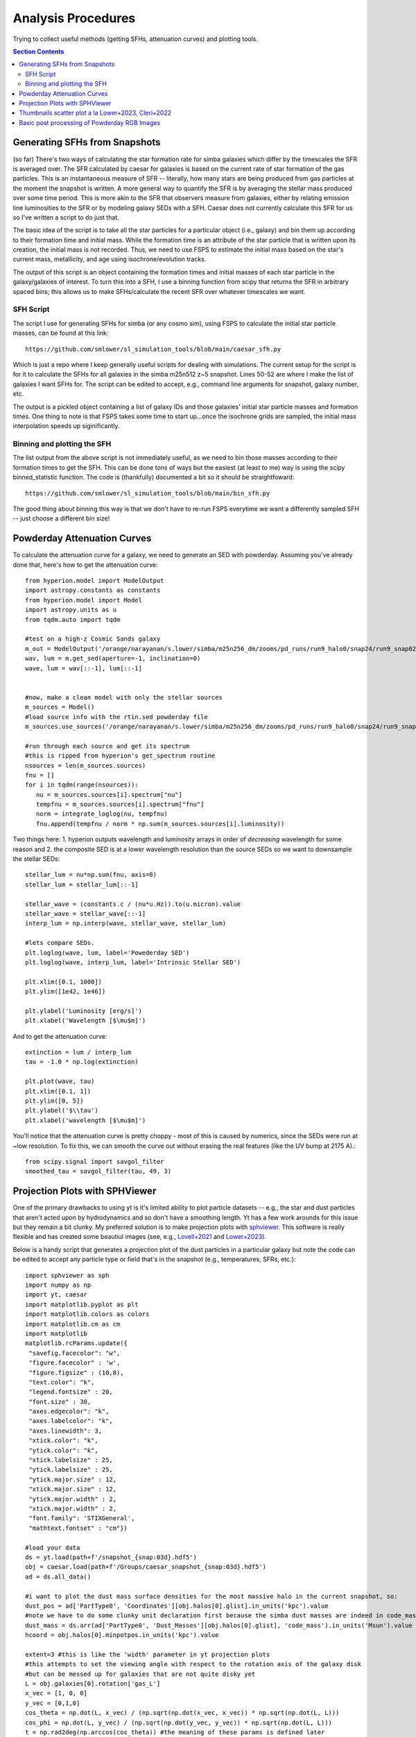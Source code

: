 Analysis Procedures
********************

Trying to collect useful methods (getting SFHs, attenuation curves) and plotting tools. 

.. contents:: Section Contents
    :local:



Generating SFHs from Snapshots
===============================

(so far) There's two ways of calculating the star formation rate for simba galaxies which differ by the timescales the SFR is averaged over. The SFR calculated by caesar for galaxies is based on the current rate of star formation of the gas particles. This is an instantaneous measure of SFR -- literally, how many stars are being produced from gas particles at the moment the snapshot is written. A more general way to quantify the SFR is by averaging the stellar mass produced over some time period. This is more akin to the SFR that observers measure from galaxies, either by relating emission line luminosities to the SFR or by modeling galaxy SEDs with a SFH. Caesar does not currently calculate this SFR for us so I've written a script to do just that. 

The basic idea of the script is to take all the star particles for a particular object (i.e., galaxy) and bin them up according to their formation time and initial mass. While the formation time is an attribute of the star particle that is written upon its creation, the initial mass is not recorded. Thus, we need to use FSPS to estimate the initial mass based on the star's current mass, metallicity, and age using isochrone/evolution tracks. 

The output of this script is an object containing the formation times and initial masses of each star particle in the galaxy/galaxies of interest. To turn this into a SFH, I use a binning function from scipy that returns the SFR in arbitrary spaced bins; this allows us to make SFHs/calculate the recent SFR over whatever timescales we want. 

SFH Script
--------------

The script I use for generating SFHs for simba (or any cosmo sim), using FSPS to calculate the initial star particle masses, can be found at this link::
  
  https://github.com/smlower/sl_simulation_tools/blob/main/caesar_sfh.py

Which is just a repo where I keep generally useful scripts for dealing with simulations. The current setup for the script is for it to calculate the SFHs for all galaxies in the simba m25n512 z~5 snapshot. Lines 50-52 are where I make the list of galaxies I want SFHs for. The script can be edited to accept, e.g., command line arguments for snapshot, galaxy number, etc. 

The output is a pickled object containing a list of galaxy IDs and those galaxies' initial star particle masses and formation times. One thing to note is that FSPS takes some time to start up...once the isochrone grids are sampled, the initial mass interpolation speeds up siginificantly. 


Binning and plotting the SFH
-----------------------------

The list output from the above script is not immediately useful, as we need to bin those masses according to their formation times to get the SFH. This can be done tons of ways but the easiest (at least to me) way is using the scipy binned_statistic function. The code is (thankfully) documented a bit so it should be straightfoward::

  https://github.com/smlower/sl_simulation_tools/blob/main/bin_sfh.py


The good thing about binning this way is that we don't have to re-run FSPS everytime we want a differently sampled SFH -- just choose a different bin size!


Powderday Attenuation Curves
===============================

To calculate the attenuation curve for a galaxy, we need to generate an SED with powderday. Assuming you've already done that, here's how to get the attenuation curve::


  from hyperion.model import ModelOutput
  import astropy.constants as constants
  from hyperion.model import Model
  import astropy.units as u
  from tqdm.auto import tqdm

  #test on a high-z Cosmic Sands galaxy
  m_out = ModelOutput('/orange/narayanan/s.lower/simba/m25n256_dm/zooms/pd_runs/run9_halo0/snap24/run9_snap024.rtout.sed')
  wav, lum = m.get_sed(aperture=-1, inclination=0)
  wave, lum = wav[::-1], lum[::-1]


  #now, make a clean model with only the stellar sources
  m_sources = Model()
  #load source info with the rtin.sed powderday file
  m_sources.use_sources('/orange/narayanan/s.lower/simba/m25n256_dm/zooms/pd_runs/run9_halo0/snap24/run9_snap024.rtin.sed')
  
  #run through each source and get its spectrum
  #this is ripped from hyperion's get_spectrum routine
  nsources = len(m_sources.sources)
  fnu = []
  for i in tqdm(range(nsources)):
     nu = m_sources.sources[i].spectrum["nu"]
     tempfnu = m_sources.sources[i].spectrum["fnu"]  
     norm = integrate_loglog(nu, tempfnu)
     fnu.append(tempfnu / norm * np.sum(m_sources.sources[i].luminosity))

Two things here: 1. hyperion outputs wavelength and luminosity arrays in order of *decreasing* wavelength for some reason and 2. the composite SED is at a lower wavelength resolution than the source SEDs so we want to downsample the stellar SEDs::

  stellar_lum = nu*np.sum(fnu, axis=0)
  stellar_lum = stellar_lum[::-1]
  
  stellar_wave = (constants.c / (nu*u.Hz)).to(u.micron).value
  stellar_wave = stellar_wave[::-1]
  interp_lum = np.interp(wave, stellar_wave, stellar_lum)
  
  #lets compare SEDs.
  plt.loglog(wave, lum, label='Powederday SED')
  plt.loglog(wave, interp_lum, label='Intrinsic Stellar SED')
  
  plt.xlim([0.1, 1000])
  plt.ylim([1e42, 1e46])
  
  plt.ylabel('Luminosity [erg/s]')
  plt.xlabel('Wavelength [$\mu$m]')

 
.. image:: images/attenuation_seds.png
           :width: 600


And to get the attenuation curve::

  extinction = lum / interp_lum
  tau = -1.0 * np.log(extinction)

  plt.plot(wave, tau)
  plt.xlim([0.1, 1])
  plt.ylim([0, 5])
  plt.ylabel('$\\tau')
  plt.xlabel('wavelength [$\mu$m]')

.. image:: images/attenuation_curve.png
           :width: 600

You'll notice that the attenuation curve is pretty choppy - most of this is caused by numerics, since the SEDs were run at ~low resolution. To fix this, we can smooth the curve out without erasing the real features (like the UV bump at 2175 A).::

  from scipy.signal import savgol_filter
  smoothed_tau = savgol_filter(tau, 49, 3)

.. image:: images/sm_attenuation_curve.png
           :width: 600
  



Projection Plots with SPHViewer
=================================
One of the primary drawbacks to using yt is it's limited ability to plot particle datasets -- e.g., the star and dust particles that aren't acted upon by hydrodynamics and so don't have a smoothing length. Yt has a few work arounds for this issue but they remain a bit clunky. My preferred solution is to make projection plots with `sphviewer <https://github.com/alejandrobll/py-sphviewer>`_. This software is really flexible and has created some beautiul images (see, e.g., `Lovell+2021 <https://ui.adsabs.harvard.edu/abs/2021MNRAS.502..772L/abstract>`_ and `Lower+2023 <https://ui.adsabs.harvard.edu/abs/2022arXiv221202636L/abstract>`_). 

Below is a handy script that generates a projection plot of the dust particles in a particular galaxy but note the code can be edited to accept any particle type or field that's in the snapshot (e.g., temperatures, SFRs, etc.)::

   import sphviewer as sph                                                                                                                                                                       
   import numpy as np                                                                                                                                                                              
   import yt, caesar                                                                                                                                                                              
   import matplotlib.pyplot as plt                                                                                                                                                                   
   import matplotlib.colors as colors                                                                                                                                                                
   import matplotlib.cm as cm    
   import matplotlib
   matplotlib.rcParams.update({
    "savefig.facecolor": "w",
    "figure.facecolor" : 'w',
    "figure.figsize" : (10,8),
    "text.color": "k",
    "legend.fontsize" : 20,
    "font.size" : 30,
    "axes.edgecolor": "k",
    "axes.labelcolor": "k",
    "axes.linewidth": 3,
    "xtick.color": "k",
    "ytick.color": "k",
    "xtick.labelsize" : 25,
    "ytick.labelsize" : 25,
    "ytick.major.size" : 12,
    "xtick.major.size" : 12,
    "ytick.major.width" : 2,
    "xtick.major.width" : 2,
    "font.family": 'STIXGeneral',
    "mathtext.fontset" : "cm"}) 
    
   #load your data                                                                                                                                                                                        
   ds = yt.load(path+f'/snapshot_{snap:03d}.hdf5')                                                                                                                                                        
   obj = caesar.load(path+f'/Groups/caesar_snapshot_{snap:03d}.hdf5')                                                                                                                                     
   ad = ds.all_data()                                                                                                                                                                                     
   
   #i want to plot the dust mass surface densities for the most massive halo in the current snapshot, so:                                                                                                 
   dust_pos = ad['PartType0', 'Coordinates'][obj.halos[0].glist].in_units('kpc').value                                                                                                                    
   #note we have to do some clunky unit declaration first because the simba dust masses are indeed in code_mass but yt doesn't know that                                                                  
   dust_mass = ds.arr(ad['PartType0', 'Dust_Masses'][obj.halos[0].glist], 'code_mass').in_units('Msun').value                                                                                             
   hcoord = obj.halos[0].minpotpos.in_units('kpc').value                                                                                                                                                  
   
   extent=3 #this is like the 'width' parameter in yt projection plots                                                                                                                                    
   #this attempts to set the viewing angle with respect to the rotation axis of the galaxy disk                                                                                                         
   #but can be messed up for galaxies that are not quite disky yet                                                                                                                                        
   L = obj.galaxies[0].rotation['gas_L']                                                                                                                                                                  
   x_vec = [1, 0, 0]                                                                                                                                                                                      
   y_vec = [0,1,0]                                                                                                                                                                                        
   cos_theta = np.dot(L, x_vec) / (np.sqrt(np.dot(x_vec, x_vec)) * np.sqrt(np.dot(L, L)))                                                                                                                 
   cos_phi = np.dot(L, y_vec) / (np.sqrt(np.dot(y_vec, y_vec)) * np.sqrt(np.dot(L, L)))                                                                                                                   
   t = np.rad2deg(np.arccos(cos_theta)) #the meaning of these params is defined later                                                                                                                     
   p = np.rad2deg(np.arccos(cos_phi))                                                                                                                                                                     
   
   #first, we tell sphviewer where our particles are                                                                                                                                                      
   P = sph.Particles(dust_pos*0.68, dust_mass*0.68) #factors of little h float everywhere :(                                                                                                              
   #second, sphviewer sets up a camera object, using the above viewing angle params                                                                                                                       
   #t = theta, p = phi, and are defined in spherical coordinates (i think) w.r.t the simulation box                                                                                                       
   #r is the radial distance from the center at (x,y,z) = hcoord.                                                                                                                           
   C = sph.Camera(x=hcoord[0]*0.68, y=hcoord[1]*0.68, z=hcoord[2]*0.68,r='infinity',t=t, p=p, roll=0, extent=[-extent,extent,-extent,extent],xsize=400, ysize=400)                                          
   #and these two actually generate the image array                                                                                                                                                       
   S = sph.Scene(P, Camera=C)                                                                                                                                                                             
   R = sph.Render(S)                                                                                                                                                                                      
   img_dust = R.get_image()                                                                                                                                                                               
   
   #and plot                                                                                                                                                                                              
   vmin, vmax = 1e4, 1e9 #some educated guess as to 'good' array limits to get nice contrast in the plot                                                                                                  
   cNorm  = colors.LogNorm(vmin=vmin,vmax=vmax)                                                                                                                                                           
   time = obj.simulation.time.in_units('Myr')                                                                                                                                                             
   sm1 = ax1.imshow(img_dust, extent=[-extent,extent,-extent,extent],cmap=cm.copper, norm=cNorm)                                                                                                         
   ax1.set_xticklabels([])                                                                                                                                                                                
   divider = make_axes_locatable(ax1)                                                                                                                                                                  
   cax = divider.append_axes("bottom", size="5%", pad=0.03)
   cbar = fig.colorbar(sm1, cax=cax, orientation='horizontal')
   cbar.ax.set_xlabel(f'$\Sigma_\mathrm{dust}$ '+'[$\mathrm{M_{\odot} \; kpc^{-2}}]$',labelpad=-5)
   ax1.set_ylabel('kpc',labelpad=-15)
   ax1.annotate(f't = {time:.2f}',(-4,4),color='white',fontsize=20)                                                                                                                                     


And the resulting plot for a random high-z galaxy:

.. image:: images/sphviewer_ex.png
           :width: 600


Thumbnails scatter plot a la Lower+2023, Cleri+2022
===============================

A cool use case for the surface density plots generated by sphviewer is to use them to represent galaxies on a scatter plot, if there is some relation between the galaxy morphologies / surface densities and other properties (for instance, Figure 4 of Lower et al. 2023a). Below is the code to achieve this plot::


  #assuming sphviewer figures are saved as fig.savefig(f'/blue/narayanan/s.lower/gas_disk{run}.png', bbox_inches='tight')
  from matplotlib.offsetbox import OffsetImage, AnnotationBbox

  def imscatter(x, y, image, ax=None, zoom=1):
     if ax is None:
        ax = plt.gca()
     try:
        image = plt.imread(image)
     except TypeError:
        # Likely already an array...
        pass
     im = OffsetImage(image, zoom=zoom)
     x, y = np.atleast_1d(x, y)
     artists = []
     for x0, y0 in zip(x, y):
        ab = AnnotationBbox(im, (x0, y0), xycoords='data', frameon=False)
        artists.append(ax.add_artist(ab))
     ax.update_datalim(np.column_stack([x, y]))
     ax.autoscale()
     return artists


     #in this plot we'll be showing the relation between gaseous disk formation and galaxy mass, so we want to collect stellar mass and gas mass for each galaxy
     path = 'path/to/simulations
     gmass, smass = [],[]
     for run in range(32):
         obj = caesar.load(path+f'/Groups/caesar_snapshot_{snap:03d}.hdf5')
	 gmass.append(obj.galaxies[0].masses['HI'].in_units('Msun') + obj.galaxies[0].masses['H2'].in_units('Msun'))
	 smass.append(obj.galaxies[0].masses['stellar'].in_units('Msun'))
	 

     #now to plot
     fig, ax = plt.subplots(1,1, figsize=(12, 12), tight_layout=True)
     grid_gas = np.linspace(8.5, 11.4, 22)
     grid_star_gas = np.linspace(np.log10(1e-2), np.log10(0.35), 22)
     ids = []
     

     #the basic idea is to make a grid of positions in M*/Mg vs Mg space (the quantities we're plotting)
     #we need to set up a grid instead of just using the actual quantities to avoid too much overlapping between the sphviewer images
     for i in range(32):
         x = gmass[i]
	 y = np.log10(smass[i] / gmass[i])
	 #here is where we find the grid locations closest to the actual galaxy mass
	 gas_pos = find_nearest(np.log10(x), grid_gas)
	 sg_pos = find_nearest(np.log10(smass[i] / gmass[i]), grid_star_gas)
	 lst = [gas_pos, sg_pos]
	 print(f'begin: {lst}')
	 combos = [[gas_pos-1, sg_pos], [gas_pos+1, sg_pos], [gas_pos, sg_pos-1], [gas_pos, sg_pos+1],
             [gas_pos+1, sg_pos+1], [gas_pos-1, sg_pos-1], [gas_pos-1, sg_pos+1], [gas_pos+1, sg_pos-1],
             [gas_pos+2, sg_pos], [gas_pos-2, sg_pos]]
	 if lst in ids:
	     combo_select = 0
	     #if the best grid position is already taken by a previous galaxy, try and jitter around that grid position to find a spot that isn't taken
	     #we go as far as 2 grid spaces away to try and find an empty spot...the idea is to balance accuracy in mass representation on the plot with the degree of overlap
	     #of the image thumbnails
             while lst in ids:
                 print(f'{lst} taken, finding new pos')
		 lst = combos[combo_select]
		 combo_select += 1
        
    ids.append(lst)
    #then we plot using the above function, which i ripped from somewhere in stack overflow
    #the zoom parameter controls the size of the images...this in conjunction with the grid construction and the jittering can be tuned to get the best result in terms of 
    #accuracy and visibility
    imscatter(grid_gas[lst[0]], grid_star_gas[lst[1]], f'/blue/narayanan/s.lower/gas_disk{i}.png', ax=ax, zoom=0.12)
    ax.set_ylim([-1.55, -0.38])
    ax.set_xlim([9.75, 11.53])
    ax.tick_params(labelsize=29)

    ax.tick_params(axis='both', which='major', length=10, width=2)
    ax.set_ylabel('$\log(\mathrm{M}_\mathrm{*} / \mathrm{M}_\mathrm{g})$', fontsize=35)
    ax.set_xlabel('$\log(\mathrm{M}_\mathrm{gas} / \mathrm{M}_{\odot})$', fontsize=35)

.. image:: images/gas_thumbnails.png
           :width: 600


     

Basic post processing of Powderday RGB Images
===============================

The images generated by Powderday are natively in the pixel scale set in the parameters_master file. To simulate observations, we can convolve these images with the pixel scale of whatever instrument we are trying to emulate. Below I show how to do this for JWST and Spitzer. 

First, I ran powderday imaging on a galaxy at three (rest-frame) wavelengths to make a composite RGB image: 0.35 (B), 0.5 (G), and 0.8 (R) microns. Below is code to open these images, adjust the distance/observed luminosity, and plot the combined image::


  from hyperion.model import ModelOutput
  import yt, h5py
  from astropy.visualization import simple_norm 
  yt_cosmo = yt.utilities.cosmology.Cosmology(hubble_constant=0.68, omega_lambda = 0.7, omega_matter = 0.3)
  nu = constants.c / (np.array([0.8, 0.55, 0.35])*u.micron)
  distance=float(yt_cosmo.luminosity_distance(0,6.5).in_units('cm').value)
  #pd filter convolved images
  hd_r = h5py.File('/orange/narayanan/s.lower/simba/m25n256_dm/zooms/pd_runs/imaging/run19_snap042/r/convolved.042.hdf5', 'r')
  convolved_image_r = np.array(hd_r['image_data'])[0,:,:] * 1e6 / (4 * np.pi * distance**2) / nu[0].to(u.Hz).value
  hd_r.close()

  hd_b = h5py.File('/orange/narayanan/s.lower/simba/m25n256_dm/zooms/pd_runs/imaging/run19_snap042/b/convolved.042.hdf5')
  convolved_image_b = np.array(hd_b['image_data'])[0,:,:]* 1e6 / (4 * np.pi * distance**2) / nu[2].to(u.Hz).value
  hd_b.close()

  hd_g = h5py.File('/orange/narayanan/s.lower/simba/m25n256_dm/zooms/pd_runs/imaging/run19_snap042/g/convolved.042.hdf5')
  convolved_image_g = np.array(hd_g['image_data'])[0,:,:]* 1e6 / (4 * np.pi * distance**2) / nu[1].to(u.Hz).value
  hd_g.close()


  #combined into a single RGB image
  vmin = -31.5
  vmax = -27
  
  R_img_log = np.log10(convolved_image_r)
  G_img_log = np.log10(convolved_image_g)
  B_img_log = np.log10(convolved_image_b)
  
  R_img_log[R_img_log<vmin] = vmin
  R_img_log[R_img_log>vmax] = vmax
  B_img_log[B_img_log<vmin] = vmin
  B_img_log[B_img_log>vmax] = vmax
  G_img_log[G_img_log<vmin] = vmin
  G_img_log[G_img_log>vmax] = vmax
  
  R_img_log = (R_img_log-vmin)/(vmax - vmin)
  G_img_log = (G_img_log-vmin)/(vmax - vmin)
  B_img_log = (B_img_log-vmin)/(vmax - vmin)
  image = (np.dstack((R_img_log, G_img_log, B_img_log)) * 255.999).astype(np.uint8)

  #and plot
  norm = simple_norm(image, 'power')
  angular_size = yt_cosmo.quan(yt_cosmo.quan(25., 'kpc')/yt_cosmo.angular_diameter_distance(0,6.55).in_units('kpc'), 'radian')
  plt.imshow(image, norm=norm,extent=[0,2*angular_size.in_units('arcsec').value,0,2*angular_size.in_units('arcsec').value ])
  plt.ylabel('arcsecond')
  plt.xlabel('arcsecond')
  angsize_5kpc = yt_cosmo.quan(yt_cosmo.quan(10., 'kpc')/yt_cosmo.angular_diameter_distance(0,6.55).in_units('kpc'), 'radian').in_units('arcsec')
  plt.plot([0.4, 0.4+angsize_5kpc.value], [0.3, 0.3], color='white',
        zorder=20)
  plt.annotate("10 kpc", xy=(0.5, 0.55), color='white')
  

Here is the resulting image:
.. image:: images/pd_rgb_full_res.png
           :width: 600


So now let's pretend we observed this system with JWST. For this z=6.5 galaxy, restframe RGB falls into MIRI's 770W filter and NIRCam's 444W and 277W filters. We can "observe" this galaxy with JWST by convolving the images with each filter's psf and rescaling to JWST's pixel scale::


  from astropy.io import fits
  #JWST PSFs
  psf277_fits = '/orange/narayanan/s.lower/simba/m25n256_dm/zooms/pd_runs/imaging/run2_snap065/DIY_nircam277w_psf.fits'
  psf_277 = fits.open(psf277_fits)
  psf444_fits = '/orange/narayanan/s.lower/simba/m25n256_dm/zooms/pd_runs/imaging/run2_snap065/DIY_nircam444w_psf.fits'
  psf_444 = fits.open(psf444_fits)
  psf770_fits = '/orange/narayanan/s.lower/simba/m25n256_dm/zooms/pd_runs/imaging/run2_snap065/DIY_miri770w_psf.fits'
  psf_770 = fits.open(psf770_fits)
  miri_770w_psf = psf_770[0].data
  nircam_444w_psf = psf_444[0].data
  nircam_277w_psf = psf_277[0].data
  
  smoothed_data_r = convolve(convolved_image_r, miri_770w_psf[1:,1:])
  smoothed_data_g = convolve(convolved_image_g, nircam_444w_psf[1:,1:])
  smoothed_data_b = convolve(convolved_image_b, nircam_277w_psf[1:,1:])

  #JWST pixel scales
  jwst_nircam_pixel_scale = 0.031 # arcsec/ pixel
  jwst_miri_pixel_scale = 0.11 # arcsec/ pixel


Now because MIRI is lower res than NIRCam, we actually want to scale everything by the lowest resolution::


  #Powderday resolution
  angular_size = yt_cosmo.quan(yt_cosmo.quan(50., 'kpc')/yt_cosmo.angular_diameter_distance(0,6.5).in_units('kpc'), 'radian') #powderday image is 50 kpc across, 
  #but we wanna scale to z=6.5
  pd_pixel_scale = angular_size.in_units('arcsec').value / 512 #image is 512 pixel resolution
  
  #now rescale image
  from skimage.transform import rescale  
  
  new_size = int(pd_pixel_scale/jwst_miri_pixel_scale * np.shape(smoothed_data_g)[0])
  g_rescaled = rescale(smoothed_data_g, new_size/512, anti_aliasing=True)
  new_size = int(pd_pixel_scale/jwst_miri_pixel_scale * np.shape(smoothed_data_r)[0])
  r_rescaled = rescale(smoothed_data_r, new_size/512, anti_aliasing=True)
  new_size = int(pd_pixel_scale/jwst_miri_pixel_scale * np.shape(smoothed_data_b)[0])
  b_rescaled = rescale(smoothed_data_bb, new_size/512, anti_aliasing=True)


  #and combine
  vmin = -31.5                                                                                                                                                                        
  vmax = -27

  R_img_log = np.log10(r_rescaled)
  G_img_log = np.log10(g_rescaled)
  B_img_log = np.log10(b_rescaled)

  R_img_log[R_img_log<vmin] = vmin
  R_img_log[R_img_log>vmax] = vmax
  B_img_log[B_img_log<vmin] = vmin
  B_img_log[B_img_log>vmax] = vmax
  G_img_log[G_img_log<vmin] = vmin
  G_img_log[G_img_log>vmax] = vmax

  R_img_log = (R_img_log-vmin)/(vmax - vmin)
  G_img_log = (G_img_log-vmin)/(vmax - vmin)
  B_img_log = (B_img_log-vmin)/(vmax - vmin)
  image = (np.dstack((R_img_log, G_img_log, B_img_log)) * 255.999).astype(np.uint8)

  #and plot again
  norm = simple_norm(image, 'power')
  angular_size = yt_cosmo.quan(yt_cosmo.quan(25., 'kpc')/yt_cosmo.angular_diameter_distance(0,6.55).in_units('kpc'), 'radian')
  plt.imshow(image, norm=norm,extent=[0,2*angular_size.in_units('arcsec').value,0,2*angular_size.in_units('arcsec').value ])
  plt.ylabel('arcsecond')
  plt.xlabel('arcsecond')
  angsize_5kpc = yt_cosmo.quan(yt_cosmo.quan(10., 'kpc')/yt_cosmo.angular_diameter_distance(0,6.55).in_units('kpc'), 'radian').in_units('arcsec')
  plt.plot([0.4, 0.4+angsize_5kpc.value], [0.3, 0.3], color='white',zorder=20)
  plt.annotate("10 kpc", xy=(0.5, 0.55), color='white')

Which produces this image, which is less resolved than the native Powderday image:
  .. image:: images/pd_rgb_jwst_miri.png
           :width: 600

Or this, if we instead smoothed to NIRCam's pixel scale:

  .. image:: images/pd_rgb_jwst_nircam.png
           :width: 600


Finally, let's gain a greater appreciation for JWST's power by seeing what Spitzer would've seen::


  #IRAC PSF
  psf1 = fits.open('/orange/narayanan/s.lower/spitzer_psfs/IRAC1_col181_row233.fits')
  psf2 = fits.open('/orange/narayanan/s.lower/spitzer_psfs/IRAC2_col181_row233.fits')
  psf4 = fits.open('/orange/narayanan/s.lower/spitzer_psfs/IRAC4_col181_row233.fits')

  spitzer_pixel_scale = 1.22

  new_size = int(pd_pixel_scale/spitzer_pixel_scale * np.shape(smoothed_data_gauss_g)[0])
  g_rescaled = rescale(smoothed_data_gauss_g, new_size/512, anti_aliasing=True)
  new_size = int(pd_pixel_scale/spitzer_pixel_scale * np.shape(smoothed_data_gauss_r)[0])
  r_rescaled = rescale(smoothed_data_gauss_r, new_size/512, anti_aliasing=True)
  new_size = int(pd_pixel_scale/spitzer_pixel_scale * np.shape(smoothed_data_gauss_b)[0])
  b_rescaled = rescale(smoothed_data_gauss_b, new_size/512, anti_aliasing=True)

And combining as above:
  
.. image:: images/pd_rgb_spitzer.png
           :width: 600

Oof. 

  




  
  
